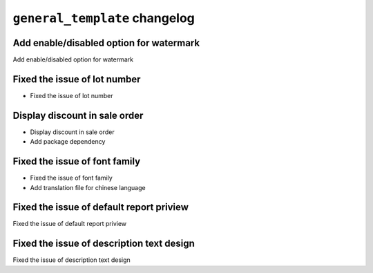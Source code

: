 
================================================
``general_template`` changelog
================================================

*******************************************
Add enable/disabled option for watermark
*******************************************

Add enable/disabled option for watermark

*******************************************
Fixed the issue of lot number
*******************************************

- Fixed the issue of lot number

*******************************************
Display discount in sale order
*******************************************
- Display discount in sale order
- Add package dependency

*******************************************
Fixed the issue of font family
*******************************************

- Fixed the issue of font family
- Add translation file for chinese language

*******************************************
Fixed the issue of default report priview
*******************************************

Fixed the issue of default report priview

*******************************************
Fixed the issue of description text design
*******************************************

Fixed the issue of description text design
